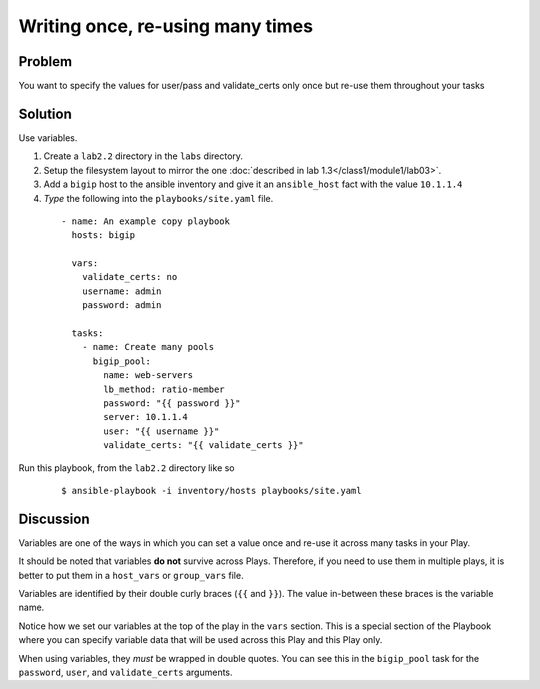 Writing once, re-using many times
=================================

Problem
-------

You want to specify the values for user/pass and validate_certs only once
but re-use them throughout your tasks

Solution
--------

Use variables.

#. Create a ``lab2.2`` directory in the ``labs`` directory.
#. Setup the filesystem layout to mirror the one :doc:`described in lab 1.3</class1/module1/lab03>`.
#. Add a ``bigip`` host to the ansible inventory and give it an ``ansible_host``
   fact with the value ``10.1.1.4``
#. *Type* the following into the ``playbooks/site.yaml`` file.

 ::

   - name: An example copy playbook
     hosts: bigip

     vars:
       validate_certs: no
       username: admin
       password: admin

     tasks:
       - name: Create many pools
         bigip_pool:
           name: web-servers
           lb_method: ratio-member
           password: "{{ password }}"
           server: 10.1.1.4
           user: "{{ username }}"
           validate_certs: "{{ validate_certs }}"

Run this playbook, from the ``lab2.2`` directory like so

  ::

   $ ansible-playbook -i inventory/hosts playbooks/site.yaml

Discussion
----------

Variables are one of the ways in which you can set a value once and re-use it
across many tasks in your Play.

It should be noted that variables **do not** survive across Plays. Therefore,
if you need to use them in multiple plays, it is better to put them in a
``host_vars`` or ``group_vars`` file.

Variables are identified by their double curly braces (``{{`` and ``}}``). The value
in-between these braces is the variable name.

Notice how we set our variables at the top of the play in the ``vars`` section.
This is a special section of the Playbook where you can specify variable data
that will be used across this Play and this Play only.

When using variables, they *must* be wrapped in double quotes. You can see this
in the ``bigip_pool`` task for the ``password``, ``user``, and ``validate_certs``
arguments.